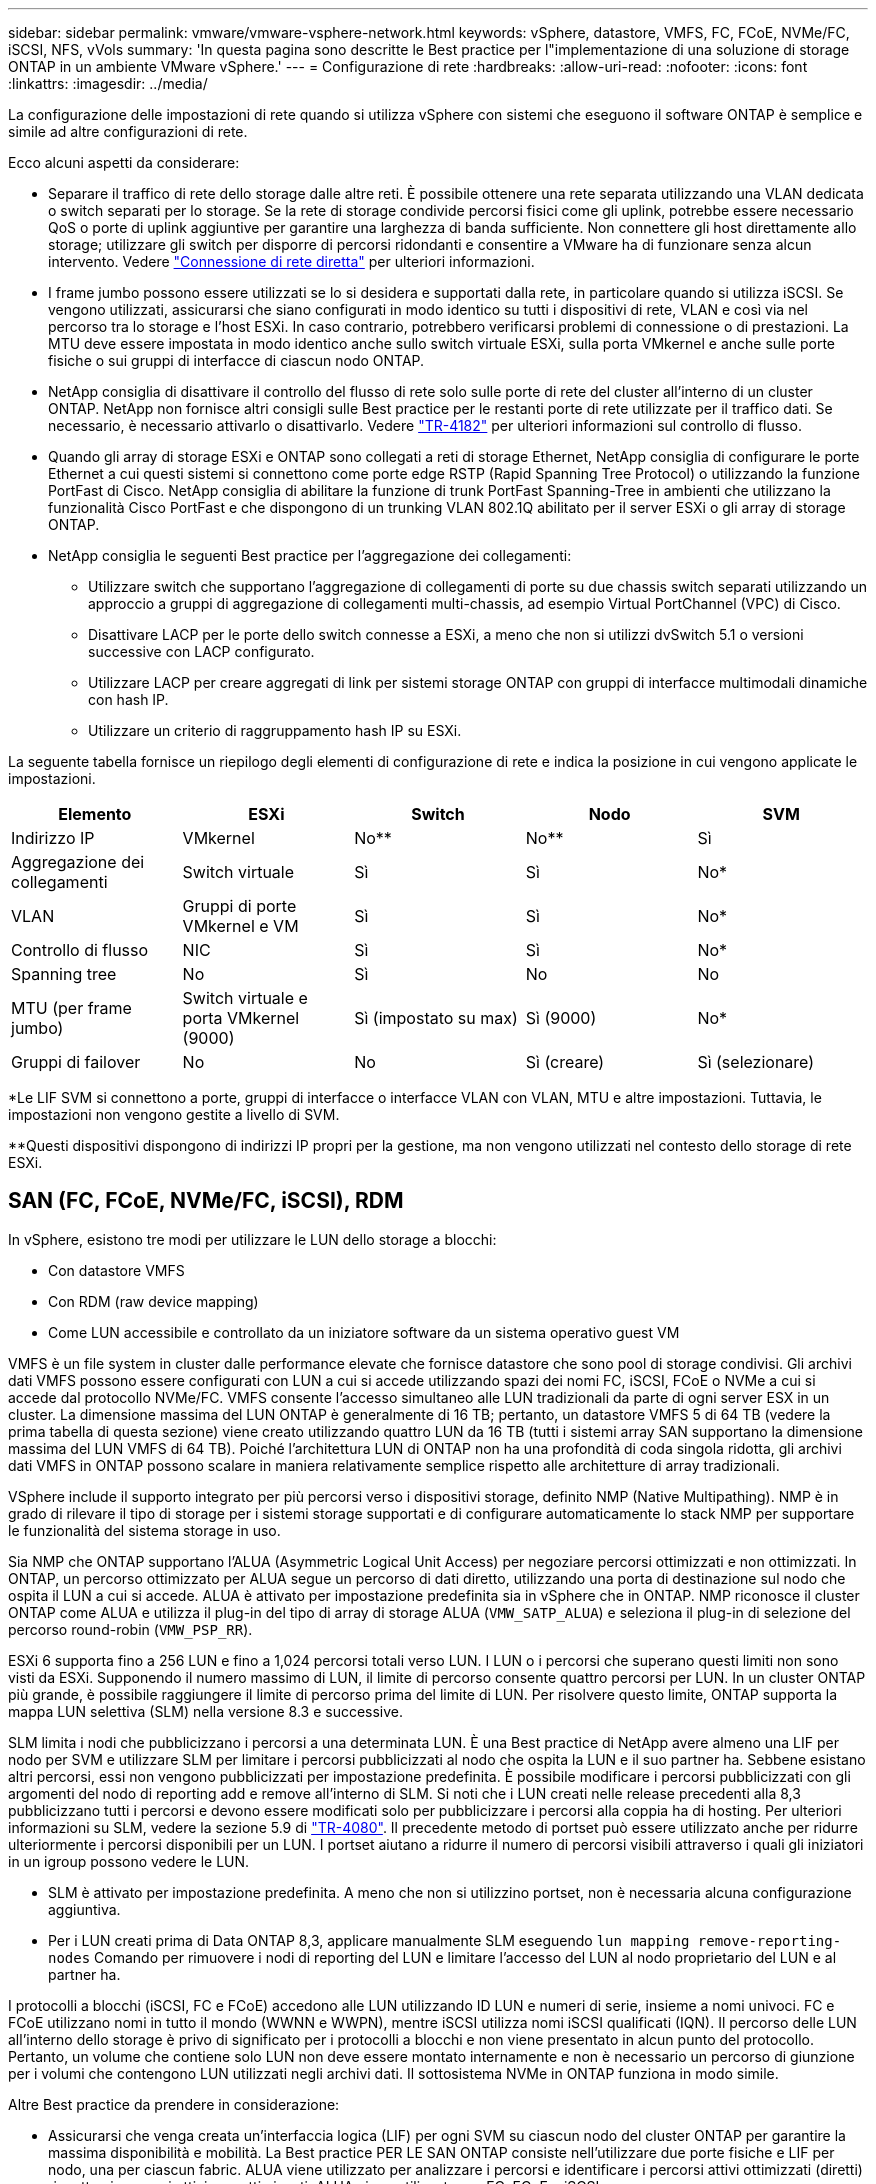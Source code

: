 ---
sidebar: sidebar 
permalink: vmware/vmware-vsphere-network.html 
keywords: vSphere, datastore, VMFS, FC, FCoE, NVMe/FC, iSCSI, NFS, vVols 
summary: 'In questa pagina sono descritte le Best practice per l"implementazione di una soluzione di storage ONTAP in un ambiente VMware vSphere.' 
---
= Configurazione di rete
:hardbreaks:
:allow-uri-read: 
:nofooter: 
:icons: font
:linkattrs: 
:imagesdir: ../media/


[role="lead"]
La configurazione delle impostazioni di rete quando si utilizza vSphere con sistemi che eseguono il software ONTAP è semplice e simile ad altre configurazioni di rete.

Ecco alcuni aspetti da considerare:

* Separare il traffico di rete dello storage dalle altre reti. È possibile ottenere una rete separata utilizzando una VLAN dedicata o switch separati per lo storage. Se la rete di storage condivide percorsi fisici come gli uplink, potrebbe essere necessario QoS o porte di uplink aggiuntive per garantire una larghezza di banda sufficiente. Non connettere gli host direttamente allo storage; utilizzare gli switch per disporre di percorsi ridondanti e consentire a VMware ha di funzionare senza alcun intervento. Vedere link:vmware-vsphere-network.html["Connessione di rete diretta"] per ulteriori informazioni.
* I frame jumbo possono essere utilizzati se lo si desidera e supportati dalla rete, in particolare quando si utilizza iSCSI. Se vengono utilizzati, assicurarsi che siano configurati in modo identico su tutti i dispositivi di rete, VLAN e così via nel percorso tra lo storage e l'host ESXi. In caso contrario, potrebbero verificarsi problemi di connessione o di prestazioni. La MTU deve essere impostata in modo identico anche sullo switch virtuale ESXi, sulla porta VMkernel e anche sulle porte fisiche o sui gruppi di interfacce di ciascun nodo ONTAP.
* NetApp consiglia di disattivare il controllo del flusso di rete solo sulle porte di rete del cluster all'interno di un cluster ONTAP. NetApp non fornisce altri consigli sulle Best practice per le restanti porte di rete utilizzate per il traffico dati. Se necessario, è necessario attivarlo o disattivarlo. Vedere http://www.netapp.com/us/media/tr-4182.pdf["TR-4182"^] per ulteriori informazioni sul controllo di flusso.
* Quando gli array di storage ESXi e ONTAP sono collegati a reti di storage Ethernet, NetApp consiglia di configurare le porte Ethernet a cui questi sistemi si connettono come porte edge RSTP (Rapid Spanning Tree Protocol) o utilizzando la funzione PortFast di Cisco. NetApp consiglia di abilitare la funzione di trunk PortFast Spanning-Tree in ambienti che utilizzano la funzionalità Cisco PortFast e che dispongono di un trunking VLAN 802.1Q abilitato per il server ESXi o gli array di storage ONTAP.
* NetApp consiglia le seguenti Best practice per l'aggregazione dei collegamenti:
+
** Utilizzare switch che supportano l'aggregazione di collegamenti di porte su due chassis switch separati utilizzando un approccio a gruppi di aggregazione di collegamenti multi-chassis, ad esempio Virtual PortChannel (VPC) di Cisco.
** Disattivare LACP per le porte dello switch connesse a ESXi, a meno che non si utilizzi dvSwitch 5.1 o versioni successive con LACP configurato.
** Utilizzare LACP per creare aggregati di link per sistemi storage ONTAP con gruppi di interfacce multimodali dinamiche con hash IP.
** Utilizzare un criterio di raggruppamento hash IP su ESXi.




La seguente tabella fornisce un riepilogo degli elementi di configurazione di rete e indica la posizione in cui vengono applicate le impostazioni.

|===
| Elemento | ESXi | Switch | Nodo | SVM 


| Indirizzo IP | VMkernel | No** | No** | Sì 


| Aggregazione dei collegamenti | Switch virtuale | Sì | Sì | No* 


| VLAN | Gruppi di porte VMkernel e VM | Sì | Sì | No* 


| Controllo di flusso | NIC | Sì | Sì | No* 


| Spanning tree | No | Sì | No | No 


| MTU (per frame jumbo) | Switch virtuale e porta VMkernel (9000) | Sì (impostato su max) | Sì (9000) | No* 


| Gruppi di failover | No | No | Sì (creare) | Sì (selezionare) 
|===
*Le LIF SVM si connettono a porte, gruppi di interfacce o interfacce VLAN con VLAN, MTU e altre impostazioni. Tuttavia, le impostazioni non vengono gestite a livello di SVM.

**Questi dispositivi dispongono di indirizzi IP propri per la gestione, ma non vengono utilizzati nel contesto dello storage di rete ESXi.



== SAN (FC, FCoE, NVMe/FC, iSCSI), RDM

In vSphere, esistono tre modi per utilizzare le LUN dello storage a blocchi:

* Con datastore VMFS
* Con RDM (raw device mapping)
* Come LUN accessibile e controllato da un iniziatore software da un sistema operativo guest VM


VMFS è un file system in cluster dalle performance elevate che fornisce datastore che sono pool di storage condivisi. Gli archivi dati VMFS possono essere configurati con LUN a cui si accede utilizzando spazi dei nomi FC, iSCSI, FCoE o NVMe a cui si accede dal protocollo NVMe/FC. VMFS consente l'accesso simultaneo alle LUN tradizionali da parte di ogni server ESX in un cluster. La dimensione massima del LUN ONTAP è generalmente di 16 TB; pertanto, un datastore VMFS 5 di 64 TB (vedere la prima tabella di questa sezione) viene creato utilizzando quattro LUN da 16 TB (tutti i sistemi array SAN supportano la dimensione massima del LUN VMFS di 64 TB). Poiché l'architettura LUN di ONTAP non ha una profondità di coda singola ridotta, gli archivi dati VMFS in ONTAP possono scalare in maniera relativamente semplice rispetto alle architetture di array tradizionali.

VSphere include il supporto integrato per più percorsi verso i dispositivi storage, definito NMP (Native Multipathing). NMP è in grado di rilevare il tipo di storage per i sistemi storage supportati e di configurare automaticamente lo stack NMP per supportare le funzionalità del sistema storage in uso.

Sia NMP che ONTAP supportano l'ALUA (Asymmetric Logical Unit Access) per negoziare percorsi ottimizzati e non ottimizzati. In ONTAP, un percorso ottimizzato per ALUA segue un percorso di dati diretto, utilizzando una porta di destinazione sul nodo che ospita il LUN a cui si accede. ALUA è attivato per impostazione predefinita sia in vSphere che in ONTAP. NMP riconosce il cluster ONTAP come ALUA e utilizza il plug-in del tipo di array di storage ALUA (`VMW_SATP_ALUA`) e seleziona il plug-in di selezione del percorso round-robin (`VMW_PSP_RR`).

ESXi 6 supporta fino a 256 LUN e fino a 1,024 percorsi totali verso LUN. I LUN o i percorsi che superano questi limiti non sono visti da ESXi. Supponendo il numero massimo di LUN, il limite di percorso consente quattro percorsi per LUN. In un cluster ONTAP più grande, è possibile raggiungere il limite di percorso prima del limite di LUN. Per risolvere questo limite, ONTAP supporta la mappa LUN selettiva (SLM) nella versione 8.3 e successive.

SLM limita i nodi che pubblicizzano i percorsi a una determinata LUN. È una Best practice di NetApp avere almeno una LIF per nodo per SVM e utilizzare SLM per limitare i percorsi pubblicizzati al nodo che ospita la LUN e il suo partner ha. Sebbene esistano altri percorsi, essi non vengono pubblicizzati per impostazione predefinita. È possibile modificare i percorsi pubblicizzati con gli argomenti del nodo di reporting add e remove all'interno di SLM. Si noti che i LUN creati nelle release precedenti alla 8,3 pubblicizzano tutti i percorsi e devono essere modificati solo per pubblicizzare i percorsi alla coppia ha di hosting. Per ulteriori informazioni su SLM, vedere la sezione 5.9 di http://www.netapp.com/us/media/tr-4080.pdf["TR-4080"^]. Il precedente metodo di portset può essere utilizzato anche per ridurre ulteriormente i percorsi disponibili per un LUN. I portset aiutano a ridurre il numero di percorsi visibili attraverso i quali gli iniziatori in un igroup possono vedere le LUN.

* SLM è attivato per impostazione predefinita. A meno che non si utilizzino portset, non è necessaria alcuna configurazione aggiuntiva.
* Per i LUN creati prima di Data ONTAP 8,3, applicare manualmente SLM eseguendo `lun mapping remove-reporting-nodes` Comando per rimuovere i nodi di reporting del LUN e limitare l'accesso del LUN al nodo proprietario del LUN e al partner ha.


I protocolli a blocchi (iSCSI, FC e FCoE) accedono alle LUN utilizzando ID LUN e numeri di serie, insieme a nomi univoci. FC e FCoE utilizzano nomi in tutto il mondo (WWNN e WWPN), mentre iSCSI utilizza nomi iSCSI qualificati (IQN). Il percorso delle LUN all'interno dello storage è privo di significato per i protocolli a blocchi e non viene presentato in alcun punto del protocollo. Pertanto, un volume che contiene solo LUN non deve essere montato internamente e non è necessario un percorso di giunzione per i volumi che contengono LUN utilizzati negli archivi dati. Il sottosistema NVMe in ONTAP funziona in modo simile.

Altre Best practice da prendere in considerazione:

* Assicurarsi che venga creata un'interfaccia logica (LIF) per ogni SVM su ciascun nodo del cluster ONTAP per garantire la massima disponibilità e mobilità. La Best practice PER LE SAN ONTAP consiste nell'utilizzare due porte fisiche e LIF per nodo, una per ciascun fabric. ALUA viene utilizzato per analizzare i percorsi e identificare i percorsi attivi ottimizzati (diretti) rispetto ai percorsi attivi non ottimizzati. ALUA viene utilizzato per FC, FCoE e iSCSI.
* Per le reti iSCSI, utilizzare più interfacce di rete VMkernel su diverse subnet di rete con raggruppamento NIC quando sono presenti più switch virtuali. È inoltre possibile utilizzare più NIC fisiche collegate a più switch fisici per fornire ha e un throughput maggiore. La figura seguente mostra un esempio di connettività multipath. In ONTAP, è possibile utilizzare un gruppo di interfacce a modalità singola con più collegamenti a switch diversi o LACP con gruppi di interfacce multimodali per ottenere vantaggi di elevata disponibilità e aggregazione dei collegamenti.
* Se il protocollo CHAP (Challenge-Handshake Authentication Protocol) viene utilizzato in ESXi per l'autenticazione di destinazione, deve essere configurato anche in ONTAP utilizzando la CLI (`vserver iscsi security create`) O con System Manager (modificare Initiator Security in Storage > SVM > SVM Settings > Protocols > iSCSI).
* Utilizza i tool ONTAP per VMware vSphere per creare e gestire LUN e igroups. Il plug-in determina automaticamente le WWPN dei server e crea gli igroups appropriati. Inoltre, configura i LUN in base alle Best practice e li associa agli igroups corretti.
* Utilizzare con cautela gli RDM poiché possono essere più difficili da gestire e utilizzano anche percorsi limitati come descritto in precedenza. I LUN ONTAP supportano entrambi https://kb.vmware.com/s/article/2009226["modalità di compatibilità fisica e virtuale"^] RDM.
* Per ulteriori informazioni sull'utilizzo di NVMe/FC con vSphere 7.0, consulta questo articolo https://docs.netapp.com/us-en/ontap-sanhost/nvme_esxi_7.html["Guida alla configurazione degli host NVMe/FC di ONTAP"^] e. http://www.netapp.com/us/media/tr-4684.pdf["TR-4684"^]. La figura seguente illustra la connettività multipath da un host vSphere a una LUN ONTAP.


image:vsphere_ontap_image2.png["Errore: Immagine grafica mancante"]



== NFS

VSphere consente ai clienti di utilizzare array NFS di livello Enterprise per fornire l'accesso simultaneo agli archivi dati a tutti i nodi di un cluster ESXi. Come indicato nella sezione datastore, l'utilizzo di NFS con vSphere offre alcuni vantaggi in termini di facilità d'uso e visibilità dell'efficienza dello storage.

Quando si utilizza ONTAP NFS con vSphere, si consiglia di seguire le seguenti Best practice:

* Utilizzare una singola interfaccia logica (LIF) per ogni SVM su ciascun nodo del cluster ONTAP. Le raccomandazioni precedenti di un LIF per datastore non sono più necessarie. Benché l'accesso diretto (LIF e datastore nello stesso nodo) sia migliore, non preoccuparti dell'accesso indiretto perché l'effetto sulle performance è generalmente minimo (microsecondi).
* Tutte le versioni di VMware vSphere attualmente supportate possono utilizzare sia NFS v3 che v4,1. Il supporto ufficiale per nconnect è stato aggiunto a vSphere 8,0 update 2 per NFS v3. Per NFS v4,1, vSphere continua a supportare il trunking della sessione, l'autenticazione Kerberos e l'autenticazione Kerberos con integrità. È importante notare che il trunking della sessione richiede ONTAP 9.14.1 o una versione successiva. Ulteriori informazioni sulla funzione nconnect e su come migliora le prestazioni link:https://docs.netapp.com/us-en/netapp-solutions/virtualization/vmware-vsphere8-nfsv3-nconnect.html["Funzione NFSv3 nConnect con NetApp e VMware"].


Vale la pena notare che NFSv3 e NFSv4,1 utilizzano meccanismi di bloccaggio diversi. NFSv3 utilizza il blocco lato client, mentre NFSv4,1 utilizza il blocco lato server. Anche se un volume ONTAP può essere esportato tramite entrambi i protocolli, ESXi può montare un datastore solo attraverso un protocollo. Tuttavia, ciò non significa che altri host ESXi non possano montare lo stesso datastore attraverso una versione diversa. Per evitare qualsiasi problema, è essenziale specificare la versione del protocollo da utilizzare durante il montaggio, assicurandosi che tutti gli host utilizzino la stessa versione e, quindi, lo stesso stile di blocco. È fondamentale evitare di mischiare versioni NFS tra gli host. Se possibile, utilizzare i profili host per verificare la conformità.
** Poiché non esiste alcuna conversione automatica del datastore tra NFSv3 e NFSv4,1, creare un nuovo datastore NFSv4,1 e utilizzare Storage vMotion per migrare le macchine virtuali nel nuovo datastore.
** Fare riferimento alle note della tabella di interoperabilità NFS v4,1 nella link:https://mysupport.netapp.com/matrix/["Tool NetApp Interoperability Matrix"^] Per i livelli di patch ESXi specifici richiesti per il supporto.
* Le policy di esportazione NFS vengono utilizzate per controllare l'accesso da parte degli host vSphere. È possibile utilizzare un criterio con più volumi (datastore). Con NFSv3, ESXi utilizza lo stile di sicurezza sys (UNIX) e richiede l'opzione di montaggio root per eseguire le macchine virtuali. In ONTAP, questa opzione viene definita superutente e, quando viene utilizzata l'opzione superutente, non è necessario specificare l'ID utente anonimo. Tenere presente che le regole dei criteri di esportazione con valori diversi per `-anon` e. `-allow-suid` Può causare problemi di rilevamento SVM con gli strumenti ONTAP. Ecco un esempio di politica:
** Protocollo di accesso: nfs3
** Specifiche di corrispondenza client: 192.168.42.21
** RO regola di accesso: SYS
** RW regola di accesso: SYS
** UID anonimo
** Superutente: SYS
* Se si utilizza il plug-in NFS NetApp per VMware VAAI, il protocollo deve essere impostato su `nfs` quando viene creata o modificata la regola dei criteri di esportazione. Il protocollo NFSv4 è necessario per l'offload delle copie VAAI e per specificare il protocollo come `nfs` Include automaticamente le versioni NFSv3 e NFSv4.
* I volumi del datastore NFS sono collegati dal volume root della SVM; pertanto, ESXi deve avere accesso al volume root per navigare e montare i volumi del datastore. La policy di esportazione per il volume root e per qualsiasi altro volume in cui la giunzione del volume del datastore è nidificata deve includere una regola o regole per i server ESXi che concedono loro l'accesso in sola lettura. Ecco un esempio di policy per il volume root, utilizzando anche il plug-in VAAI:
** Protocollo di accesso: nfs (che include sia nfs3 che nfs4)
** Specifiche di corrispondenza client: 192.168.42.21
** RO regola di accesso: SYS
** RW regola di accesso: Mai (massima sicurezza per il volume root)
** UID anonimo
** Superuser: SYS (richiesto anche per il volume root con VAAI)
* Utilizza i tool ONTAP per VMware vSphere (la Best practice più importante):
** Utilizza i tool ONTAP per VMware vSphere per il provisioning dei datastore in quanto semplifica la gestione automatica delle policy di esportazione.
** Quando si creano datastore per cluster VMware con il plug-in, selezionare il cluster piuttosto che un singolo server ESX. Questa opzione attiva il montaggio automatico del datastore su tutti gli host del cluster.
** Utilizzare la funzione di montaggio dei plug-in per applicare i datastore esistenti ai nuovi server.
** Quando non si utilizzano gli strumenti ONTAP per VMware vSphere, utilizzare un unico criterio di esportazione per tutti i server o per ogni cluster di server in cui è necessario un ulteriore controllo dell'accesso.
* Sebbene ONTAP offra una struttura flessibile dello spazio dei nomi dei volumi per disporre i volumi in una struttura ad albero utilizzando le giunzioni, questo approccio non ha alcun valore per vSphere. Crea una directory per ogni VM nella directory principale dell'archivio dati, indipendentemente dalla gerarchia dello spazio dei nomi dello storage. Pertanto, la Best practice consiste nel montare semplicemente il percorso di giunzione per i volumi per vSphere nel volume root della SVM, che è il modo in cui i tool ONTAP per VMware vSphere prevedono il provisioning dei datastore. La mancanza di percorsi di giunzione nidificati significa anche che nessun volume dipende da un volume diverso dal volume root e che la sua eliminazione o la sua eliminazione, anche intenzionalmente, non influisce sul percorso verso altri volumi.
* Per le partizioni NTFS sui datastore NFS è consigliabile Un blocco di 4K KB. La figura seguente mostra la connettività da un host vSphere a un datastore NFS ONTAP.

image:vsphere_ontap_image3.png["Connettività da un host vSphere a un datastore NFS ONTAP"]

La seguente tabella elenca le versioni di NFS e le funzionalità supportate.

|===
| Funzionalità di vSphere | NFSv3 | NFSv4,1 


| VMotion e Storage vMotion | Sì | Sì 


| Alta disponibilità | Sì | Sì 


| Tolleranza agli errori | Sì | Sì 


| DRS | Sì | Sì 


| Profili host | Sì | Sì 


| DRS dello storage | Sì | No 


| Controllo i/o dello storage | Sì | No 


| SRM | Sì | No 


| Volumi virtuali | Sì | No 


| Accelerazione hardware (VAAI) | Sì | Sì 


| Autenticazione Kerberos | No | Sì (ottimizzato con vSphere 6.5 e versioni successive per supportare AES, krb5i) 


| Supporto multipathing | No | Sì (ONTAP 9.14.1) 
|===


== Connessione di rete diretta

Gli amministratori dello storage a volte preferiscono semplificare le loro infrastrutture rimuovendo gli switch di rete dalla configurazione. Questo può essere supportato in alcuni scenari.



=== ISCSI e NVMe/TCP

Un host che utilizza iSCSI o NVMe/TCP può essere collegato direttamente a un sistema storage e funzionare normalmente. La ragione è la pedata. Le connessioni dirette a due storage controller differenti offrono due percorsi indipendenti per il flusso di dati. La perdita di percorso, porta o controller non impedisce l'utilizzo dell'altro percorso.



=== NFS

È possibile utilizzare lo storage NFS con connessione diretta, ma con una limitazione significativa: Il failover non funzionerà senza una significativa attività di scripting, che sarà responsabilità del cliente.

Il motivo per cui il failover senza interruzioni è complicato con lo storage NFS connesso direttamente è il routing che si verifica sul sistema operativo locale. Ad esempio, si supponga che un host abbia un indirizzo IP 192.168.1.1/24 e che sia collegato direttamente a un controller ONTAP con un indirizzo IP 192.168.1.50/24. Durante il failover, l'indirizzo 192.168.1.50 può eseguire il failover sull'altro controller e sarà disponibile per l'host, ma in che modo l'host rileva la sua presenza? L'indirizzo 192.168.1.1 originale esiste ancora sulla scheda di rete host che non si connette più a un sistema operativo. Il traffico destinato a 192.168.1.50 continuerebbe ad essere inviato a una porta di rete inutilizzabile.

La seconda scheda NIC del sistema operativo potrebbe essere configurata come 19 2.168.1.2 e sarebbe in grado di comunicare con l'indirizzo 192.168.1.50 non riuscito, ma le tabelle di routing locali avrebbero un valore predefinito di utilizzo di un solo indirizzo *e di un solo indirizzo* per comunicare con la subnet 192.168.1.0/24. Un amministratore di sistema potrebbe creare un framework di script che rilevi una connessione di rete non riuscita e alteri le tabelle di routing locali o che porti le interfacce verso l'alto e verso il basso. La procedura esatta dipende dal sistema operativo in uso.

In pratica, i clienti NetApp dispongono di NFS con connessione diretta, ma in genere solo per i workload in cui le pause io durante i failover sono accettabili. Quando si utilizzano i supporti rigidi, non devono verificarsi errori di i/o durante tali pause. L'io dovrebbe bloccarsi finché i servizi non vengono ripristinati, mediante failback o intervento manuale, per spostare gli indirizzi IP tra le schede NIC dell'host.



=== Connessione diretta FC

Non è possibile connettere direttamente un host a un sistema storage ONTAP utilizzando il protocollo FC. Il motivo è l'uso di NPIV. Il WWN che identifica una porta FC ONTAP per la rete FC utilizza un tipo di virtualizzazione chiamato NPIV. Qualsiasi dispositivo collegato a un sistema ONTAP deve essere in grado di riconoscere un WWN NPIV. Attualmente non vi sono fornitori di HBA che offrono un HBA che può essere installato in un host in grado di supportare un target NPIV.
